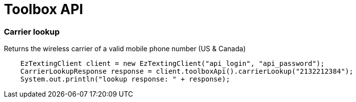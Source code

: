 = Toolbox API

=== Carrier lookup
Returns the wireless carrier of a valid mobile phone number (US & Canada)
[source,java]
    EzTextingClient client = new EzTextingClient("api_login", "api_password");
    CarrierLookupResponse response = client.toolboxApi().carrierLookup("2132212384");
    System.out.println("lookup response: " + response);